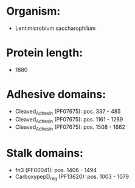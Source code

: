 * Organism:
- Lentimicrobium saccharophilum
* Protein length:
- 1880
* Adhesive domains:
- Cleaved_Adhesin (PF07675): pos. 337 - 485
- Cleaved_Adhesin (PF07675): pos. 1161 - 1289
- Cleaved_Adhesin (PF07675): pos. 1508 - 1662
* Stalk domains:
- fn3 (PF00041): pos. 1406 - 1494
- CarboxypepD_reg (PF13620): pos. 1003 - 1079

